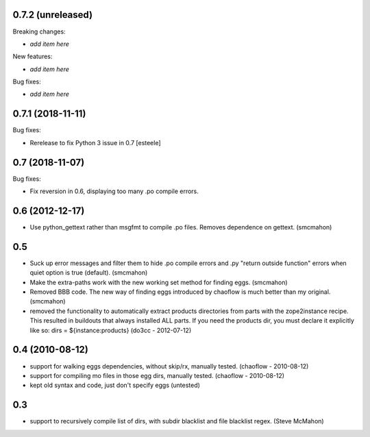 0.7.2 (unreleased)
------------------

Breaking changes:

- *add item here*

New features:

- *add item here*

Bug fixes:

- *add item here*


0.7.1 (2018-11-11)
------------------

Bug fixes:

- Rerelease to fix Python 3 issue in 0.7
  [esteele]


0.7 (2018-11-07)
----------------

Bug fixes:

- Fix reversion in 0.6, displaying too many .po compile errors.

0.6 (2012-12-17)
----------------

- Use python_gettext rather than msgfmt to compile .po files. Removes
  dependence on gettext.
  (smcmahon)

0.5
---

- Suck up error messages and filter them to hide .po compile errors
  and .py "return outside function" errors when quiet option is true (default).
  (smcmahon)

- Make the extra-paths work with the new working set method for finding eggs.
  (smcmahon)

- Removed BBB code. The new way of finding eggs introduced by chaoflow is much
  better than my original.
  (smcmahon)

- removed the functionality to automatically extract products directories from
  parts with the zope2instance recipe. This resulted in buildouts that always
  installed ALL parts. If you need the products dir, you must declare it explicitly
  like so: dirs = ${instance:products}
  (do3cc - 2012-07-12)


0.4 (2010-08-12)
----------------

- support for walking eggs dependencies, without skip/rx, manually tested.
  (chaoflow - 2010-08-12)

- support for compiling mo files in those egg dirs, manually tested.
  (chaoflow - 2010-08-12)

- kept old syntax and code, just don't specify eggs (untested)

0.3
---

- support to recursively compile list of dirs, with subdir blacklist and file
  blacklist regex.
  (Steve McMahon)

